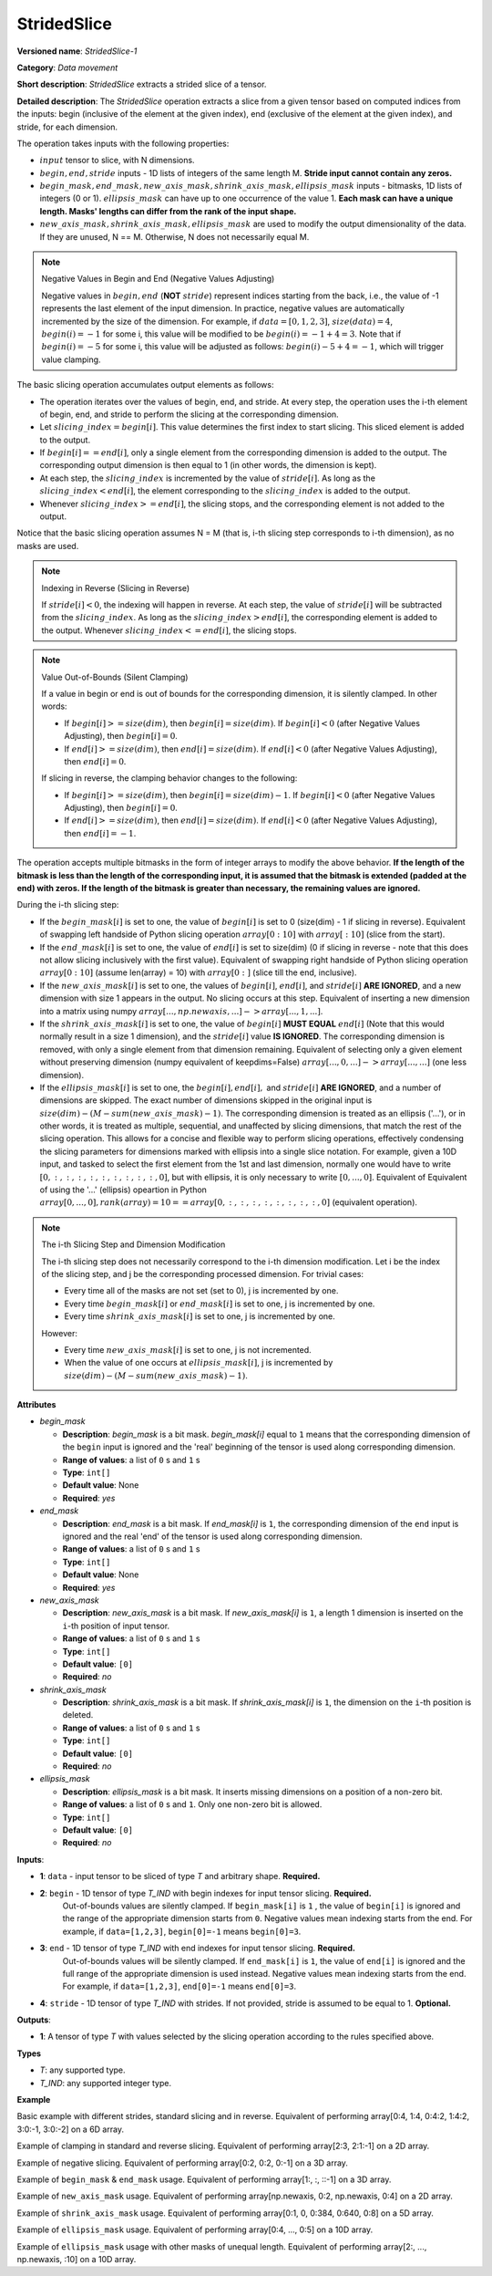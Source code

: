 .. {#openvino_docs_ops_movement_StridedSlice_1}

StridedSlice
============


.. meta::
  :description: Learn about StridedSlice-1 - a data movement operation,
                which can be performed on three required and one optional input tensor.

**Versioned name**: *StridedSlice-1*

**Category**: *Data movement*

**Short description**: *StridedSlice* extracts a strided slice of a tensor.

**Detailed description**: The *StridedSlice* operation extracts a slice from a given tensor based on computed indices from the inputs: begin (inclusive of the element at the given index), end (exclusive of the element at the given index), and stride, for each dimension.

The operation takes inputs with the following properties:

* :math:`input` tensor to slice, with N dimensions.
* :math:`begin, end, stride` inputs - 1D lists of integers of the same length M. **Stride input cannot contain any zeros.**
* :math:`begin\_mask, end\_mask, new\_axis\_mask, shrink\_axis\_mask, ellipsis\_mask` inputs - bitmasks, 1D lists of integers (0 or 1). :math:`ellipsis\_mask` can have up to one occurrence of the value 1. **Each mask can have a unique length. Masks' lengths can differ from the rank of the input shape.**
* :math:`new\_axis\_mask, shrink\_axis\_mask, ellipsis\_mask` are used to modify the output dimensionality of the data. If they are unused, N == M. Otherwise, N does not necessarily equal M.

.. note:: Negative Values in Begin and End (Negative Values Adjusting)

   Negative values in :math:`begin, end` (**NOT** :math:`stride`) represent indices starting from the back, i.e., the value of -1 represents the last element of the input dimension. In practice, negative values are automatically incremented by the size of the dimension. For example, if :math:`data = [0, 1, 2, 3]`, :math:`size(data) = 4`, :math:`begin(i) = -1` for some i, this value will be modified to be :math:`begin(i) = -1 + 4 = 3`. Note that if :math:`begin(i) = -5` for some i, this value will be adjusted as follows: :math:`begin(i) -5 + 4 = -1`, which will trigger value clamping.

The basic slicing operation accumulates output elements as follows:

* The operation iterates over the values of begin, end, and stride. At every step, the operation uses the i-th element of begin, end, and stride to perform the slicing at the corresponding dimension.
* Let :math:`slicing\_index = begin[i]`. This value determines the first index to start slicing. This sliced element is added to the output.
* If :math:`begin[i] == end[i]`, only a single element from the corresponding dimension is added to the output. The corresponding output dimension is then equal to 1 (in other words, the dimension is kept).
* At each step, the :math:`slicing\_index` is incremented by the value of :math:`stride[i]`. As long as the :math:`slicing\_index < end[i]`, the element corresponding to the :math:`slicing\_index` is added to the output.
* Whenever :math:`slicing\_index >= end[i]`, the slicing stops, and the corresponding element is not added to the output.

Notice that the basic slicing operation assumes N = M (that is, i-th slicing step corresponds to i-th dimension), as no masks are used.

.. note:: Indexing in Reverse (Slicing in Reverse)

   If :math:`stride[i] < 0`, the indexing will happen in reverse. At each step, the value of :math:`stride[i]` will be subtracted from the :math:`slicing\_index`. As long as the :math:`slicing\_index > end[i]`, the corresponding element is added to the output. Whenever :math:`slicing\_index <= end[i]`, the slicing stops.

.. note:: Value Out-of-Bounds (Silent Clamping)

   If a value in begin or end is out of bounds for the corresponding dimension, it is silently clamped. In other words:

   * If :math:`begin[i] >= size(dim)`, then :math:`begin[i] = size(dim)`. If :math:`begin[i] < 0` (after Negative Values Adjusting), then :math:`begin[i] = 0`.
   * If :math:`end[i] >= size(dim)`, then :math:`end[i] = size(dim)`. If :math:`end[i] < 0` (after Negative Values Adjusting), then :math:`end[i] = 0`.

   If slicing in reverse, the clamping behavior changes to the following:

   * If :math:`begin[i] >= size(dim)`, then :math:`begin[i] = size(dim) - 1`. If :math:`begin[i] < 0` (after Negative Values Adjusting), then :math:`begin[i] = 0`.
   * If :math:`end[i] >= size(dim)`, then :math:`end[i] = size(dim)`. If :math:`end[i] < 0` (after Negative Values Adjusting), then :math:`end[i] = -1`.

The operation accepts multiple bitmasks in the form of integer arrays to modify the above behavior. **If the length of the bitmask is less than the length of the corresponding input, it is assumed that the bitmask is extended (padded at the end) with zeros. If the length of the bitmask is greater than necessary, the remaining values are ignored.**

During the i-th slicing step:

* If the :math:`begin\_mask[i]` is set to one, the value of :math:`begin[i]` is set to 0 (size(dim) - 1 if slicing in reverse). Equivalent of swapping left handside of Python slicing operation :math:`array[0:10]` with :math:`array[:10]` (slice from the start).
* If the :math:`end\_mask[i]` is set to one, the value of :math:`end[i]` is set to size(dim) (0 if slicing in reverse - note that this does not allow slicing inclusively with the first value). Equivalent of swapping right handside of Python slicing operation :math:`array[0:10]` (assume len(array) = 10) with :math:`array[0:]` (slice till the end, inclusive).
* If the :math:`new\_axis\_mask[i]` is set to one, the values of :math:`begin[i]`, :math:`end[i]`, and :math:`stride[i]` **ARE IGNORED**, and a new dimension with size 1 appears in the output. No slicing occurs at this step. Equivalent of inserting a new dimension into a matrix using numpy :math:`array[..., np.newaxis, ...] -> array[..., 1, ...]`.
* If the :math:`shrink\_axis\_mask[i]` is set to one, the value of  :math:`begin[i]` **MUST EQUAL** :math:`end[i]` (Note that this would normally result in a size 1 dimension), and the :math:`stride[i]` value **IS IGNORED**. The corresponding dimension is removed, with only a single element from that dimension remaining. Equivalent of selecting only a given element without preserving dimension (numpy equivalent of keepdims=False) :math:`array[..., 0, ...] -> array[..., ...]` (one less dimension).
* If the :math:`ellipsis\_mask[i]` is set to one, the :math:`begin[i], end[i],` and :math:`stride[i]` **ARE IGNORED**, and a number of dimensions are skipped. The exact number of dimensions skipped in the original input is :math:`size(dim) - (M - sum(new\_axis\_mask) - 1)`. The corresponding dimension is treated as an ellipsis ('...'), or in other words, it is treated as multiple, sequential, and unaffected by slicing dimensions, that match the rest of the slicing operation. This allows for a concise and flexible way to perform slicing operations, effectively condensing the slicing parameters for dimensions marked with ellipsis into a single slice notation. For example, given a 10D input, and tasked to select the first element from the 1st and last dimension, normally one would have to write :math:`[0, :, :, :, :, :, :, :, :, :, 0]`, but with ellipsis, it is only necessary to write :math:`[0, ..., 0]`. Equivalent of Equivalent of using the '...' (ellipsis) opeartion in Python :math:`array[0, ..., 0], rank(array) = 10 == array[0, :, :, :, :, :, :, :, :, 0]` (equivalent operation).

.. note:: The i-th Slicing Step and Dimension Modification

   The i-th slicing step does not necessarily correspond to the i-th dimension modification. Let i be the index of the slicing step, and j be the corresponding processed dimension.
   For trivial cases:

   * Every time all of the masks are not set (set to 0), j is incremented by one.
   * Every time :math:`begin\_mask[i]` or :math:`end\_mask[i]` is set to one, j is incremented by one.
   * Every time :math:`shrink\_axis\_mask[i]` is set to one, j is incremented by one.

   However:

   * Every time :math:`new\_axis\_mask[i]` is set to one, j is not incremented.
   * When the value of one occurs at :math:`ellipsis\_mask[i]`, j is incremented by :math:`size(dim) - (M - sum(new\_axis\_mask) - 1)`.

**Attributes**

* *begin_mask*

  * **Description**: *begin_mask* is a bit mask. *begin_mask[i]* equal to ``1`` means that the corresponding dimension of the ``begin`` input is ignored and the 'real' beginning of the tensor is used along corresponding dimension.
  * **Range of values**: a list of ``0`` s and ``1`` s
  * **Type**: ``int[]``
  * **Default value**: None
  * **Required**: *yes*

* *end_mask*

  * **Description**: *end_mask* is a bit mask. If *end_mask[i]* is ``1``, the corresponding dimension of the ``end`` input is ignored and the real 'end' of the tensor is used along corresponding dimension.
  * **Range of values**: a list of ``0`` s and ``1`` s
  * **Type**: ``int[]``
  * **Default value**: None
  * **Required**: *yes*

* *new_axis_mask*

  * **Description**: *new_axis_mask* is a bit mask. If *new_axis_mask[i]* is ``1``, a length 1 dimension is inserted on the ``i``-th position of input tensor.
  * **Range of values**: a list of ``0`` s and ``1`` s
  * **Type**: ``int[]``
  * **Default value**: ``[0]``
  * **Required**: *no*

* *shrink_axis_mask*

  * **Description**: *shrink_axis_mask* is a bit mask. If *shrink_axis_mask[i]* is ``1``, the dimension on the ``i``-th position is deleted.
  * **Range of values**: a list of ``0`` s and ``1`` s
  * **Type**: ``int[]``
  * **Default value**: ``[0]``
  * **Required**: *no*

* *ellipsis_mask*

  * **Description**: *ellipsis_mask* is a bit mask. It inserts missing dimensions on a position of a non-zero bit.
  * **Range of values**: a list of ``0`` s and ``1``. Only one non-zero bit is allowed.
  * **Type**: ``int[]``
  * **Default value**: ``[0]``
  * **Required**: *no*

**Inputs**:

* **1**: ``data`` - input tensor to be sliced of type *T* and arbitrary shape. **Required.**

* **2**: ``begin`` - 1D tensor of type *T_IND* with begin indexes for input tensor slicing. **Required.**
    Out-of-bounds values are silently clamped. If ``begin_mask[i]`` is ``1`` , the value of ``begin[i]`` is ignored and the range of the appropriate dimension starts from ``0``. Negative values mean indexing starts from the end. For example, if ``data=[1,2,3]``, ``begin[0]=-1`` means ``begin[0]=3``.

* **3**: ``end`` - 1D tensor of type *T_IND* with end indexes for input tensor slicing. **Required.**
    Out-of-bounds values will be silently clamped. If ``end_mask[i]`` is ``1``, the value of ``end[i]`` is ignored and the full range of the appropriate dimension is used instead. Negative values mean indexing starts from the end. For example, if ``data=[1,2,3]``, ``end[0]=-1`` means ``end[0]=3``.

* **4**: ``stride`` - 1D tensor of type *T_IND* with strides. If not provided, stride is assumed to be equal to 1. **Optional.**

**Outputs**:

* **1**: A tensor of type *T* with values selected by the slicing operation according to the rules specified above.

**Types**

* *T*: any supported type.
* *T_IND*: any supported integer type.

**Example**

Basic example with different strides, standard slicing and in reverse. Equivalent of performing array[0:4, 1:4, 0:4:2, 1:4:2, 3:0:-1, 3:0:-2] on a 6D array.

.. code-block:: xml
   :force:

    <layer ... type="StridedSlice" ...>
        <data/>
        <input>
            <port id="0">
                <dim>4</dim>
                <dim>4</dim>
                <dim>4</dim>
                <dim>4</dim>
                <dim>4</dim>
                <dim>4</dim>
            </port>
            <port id="1">
                <dim>6</dim> <!-- begin: [0, 1, 0, 1, 3, 3] -->
            </port>
            <port id="2">
                <dim>6</dim> <!-- end: [4, 4, 4, 4, 0, 0] -->
            </port>
            <port id="3">
                <dim>6</dim> <!-- stride: [1, 1, 2, 2, -1, -2] -->
            </port>
        </input>
        <output>
            <port id="4">
                <dim>4</dim> <!-- element ids: [0, 1, 2, 3] -->
                <dim>3</dim> <!-- element ids: [1, 2, 3] -->
                <dim>2</dim> <!-- element ids: [0, 2] -->
                <dim>2</dim> <!-- element ids: [1, 3] -->
                <dim>4</dim> <!-- element ids: [3, 2, 1, 0] -->
                <dim>2</dim> <!-- element ids: [3, 1] -->
            </port>
        </output>
    </layer>

Example of clamping in standard and reverse slicing. Equivalent of performing array[2:3, 2:1:-1] on a 2D array.

.. code-block:: xml
   :force:

    <layer ... type="StridedSlice" ...>
        <data/>
        <input>
            <port id="0">
                <dim>2</dim>
                <dim>2</dim>
            </port>
            <port id="1">
                <dim>2</dim> <!-- begin: [1234, 2] -->
            </port>
            <port id="2">
                <dim>2</dim> <!-- end: [1234, 4321] -->
            </port>
            <port id="3">
                <dim>2</dim> <!-- stride: [1, -1] - second slicing is in reverse-->
            </port>
        </input>
        <output>
            <port id="4">
                <dim>1</dim> <!-- begin clamped to 2, end clamped to 3, element ids: [2] -->
                <dim>1</dim> <!-- begin clamped to 2, end clamped to 1, element ids: [2] -->
            </port>
        </output>
    </layer>

Example of negative slicing. Equivalent of performing array[0:2, 0:2, 0:-1] on a 3D array.

.. code-block:: xml
   :force:

    <layer ... type="StridedSlice" ...>
        <data/>
        <input>
            <port id="0">
                <dim>2</dim>
                <dim>3</dim>
                <dim>4</dim>
            </port>
            <port id="1">
                <dim>3</dim> <!-- begin: [0, 0, 0] -->
            </port>
            <port id="2">
                <dim>3</dim> <!-- end: [2, 2, -1] - -1 will be replaced by 4 - 1 = 3 -->
            </port>
            <port id="3">
                <dim>3</dim> <!-- stride: [1, 1, 1] -->
            </port>
        </input>
        <output>
            <port id="4">
                <dim>2</dim> <!-- element ids: [0, 1] -->
                <dim>2</dim> <!-- element ids: [0, 1] -->
                <dim>3</dim> <!-- element ids: [0, 1, 2] -->
            </port>
        </output>
    </layer>

Example of ``begin_mask`` & ``end_mask`` usage. Equivalent of performing array[1:, :, ::-1] on a 3D array.

.. code-block:: xml
   :force:

    <layer ... type="StridedSlice" ...>
        <data begin_mask="0,1,1" end_mask="1,1,1" new_axis_mask="0,0,0,0,0" shrink_axis_mask="0,0" ellipsis_mask="0" />
        <input>
            <port id="0">
                <dim>2</dim>
                <dim>3</dim>
                <dim>4</dim>
            </port>
            <port id="1">
                <dim>3</dim> <!-- begin: [1, 1, 123] begin_mask ignores provided values -->
            </port>
            <port id="2">
                <dim>3</dim> <!-- end: [0, 0, 2] end_mask ignores provided values -->
            </port>
            <port id="3">
                <dim>3</dim> <!-- stride: [1, 1, -1] - last slicing is in reverse, masks' behavior changes -->
            </port>
        </input>
        <output>
            <port id="4">
                <dim>1</dim> <!-- begin = 1, end = 2 (end_mask), element ids: [1] -->
                <dim>3</dim> <!-- begin = 0 (begin_mask), end = 3 (end_mask), element ids: [0, 1, 2] -->
                <dim>3</dim> <!-- begin = 3 (begin_mask), end = 0 (end_mask), element ids: [3, 2, 1] -->
            </port>
        </output>
    </layer>

Example of ``new_axis_mask`` usage. Equivalent of performing array[np.newaxis, 0:2, np.newaxis, 0:4] on a 2D array.

.. code-block:: xml
   :force:

    <layer ... type="StridedSlice" ...>
        <data begin_mask="0,0,0,0" end_mask="0,0,0,0" new_axis_mask="1,0,1,0" shrink_axis_mask="0,0,0,0" ellipsis_mask="0,0,0,0"/>
        <input>
            <port id="0">
                <dim>2</dim>
                <dim>4</dim>
            </port>
            <port id="1">
                <dim>4</dim> <!-- begin: [1234, 0, -1, 0] - new_axis_mask skips the value -->
            </port>
            <port id="2">
                <dim>4</dim> <!-- end: [1234, 2, 9876, 4] - new_axis_mask skips the value -->
            </port>
            <port id="3">
                <dim>4</dim> <!-- stride: [132, 1, 241, 1] - new_axis_mask skips the value -->
            </port>
        </input>
        <output>
            <port id="4">
                <dim>1</dim> <!-- new dimension appears -->
                <dim>2</dim> <!-- second dimension created from first dimension of the input -->
                <dim>1</dim> <!-- new dimension appears -->
                <dim>4</dim> <!-- fourth dimension created from second dimension of the input -->
            </port>
        </output>
    </layer>

Example of ``shrink_axis_mask`` usage. Equivalent of performing array[0:1, 0, 0:384, 0:640, 0:8] on a 5D array.

.. code-block:: xml
   :force:

    <layer ... type="StridedSlice" ...>
        <data begin_mask="0,0,0,0,0" end_mask="0,0,0,0,0" new_axis_mask="0,0,0,0,0" shrink_axis_mask="0,1,0,0,0" ellipsis_mask="0,0,0,0,0"/>
        <input>
            <port id="0">
                <dim>1</dim> <!-- first dim -->
                <dim>2</dim> <!-- second dim -->
                <dim>384</dim>
                <dim>640</dim>
                <dim>8</dim>
            </port>
            <port id="1">
                <dim>5</dim> <!-- begin: [0, 0, 0, 0, 0] -->
            </port>
            <port id="2">
                <dim>5</dim> <!-- end: [1, 0, 384, 640, 8] -->
            </port>
            <port id="3">
                <dim>5</dim> <!-- stride: [1, 1, 1, 1, 1] -->
            </port>
        </input>
        <output>
            <port id="4">
                <dim>1</dim> <!-- first dim kept, as shrink_axis_mask is 0 --> 
                <dim>384</dim> <!-- second dim is missing as shrink_axis_mask is 1 -->
                <dim>640</dim>
                <dim>8</dim>
            </port>
        </output>
    </layer>

Example of ``ellipsis_mask`` usage. Equivalent of performing array[0:4, ..., 0:5] on a 10D array.

.. code-block:: xml
   :force:

    <layer ... type="StridedSlice" ...>
        <data begin_mask="0,0,0" end_mask="0,0,0" new_axis_mask="0,0,0" shrink_axis_mask="0,0,0" ellipsis_mask="0,1,0"/>
        <input>
            <port id="0">
                <dim>10</dim> <!-- first dim -->
                <dim>10</dim> 
                <dim>10</dim>
                <dim>10</dim>
                <dim>10</dim>
                <dim>10</dim>
                <dim>10</dim>
                <dim>10</dim>
                <dim>10</dim>
                <dim>10</dim>
                <dim>10</dim>
                <dim>10</dim> <!-- last dim -->
            </port>
            <port id="1">
                <dim>3</dim> <!-- begin: [0, 0, 0] - with second dimension marked as ellipsis -->
            </port>
            <port id="2">
                <dim>3</dim> <!-- end: [4, 0, 5] -->
            </port>
            <port id="3">
                <dim>3</dim> <!-- stride: [1, -1, 1] -->
            </port>
        </input>
        <output>
            <port id="4">
                <dim>4</dim> <!-- first dim modified -->
                <dim>10</dim> 
                <dim>10</dim>
                <dim>10</dim>
                <dim>10</dim>
                <dim>10</dim>
                <dim>10</dim> <!-- ellipsis skipped over 8 dimensions to match pattern -->
                <dim>10</dim>
                <dim>10</dim>
                <dim>10</dim>
                <dim>10</dim>
                <dim>5</dim> <!-- last dim modified -->
            </port>
        </output>
    </layer>

Example of ``ellipsis_mask`` usage with other masks of unequal length. Equivalent of performing array[2:, ..., np.newaxis, :10] on a 10D array.

.. code-block:: xml
   :force:

    <layer ... type="StridedSlice" ...>
        <data begin_mask="0,0,1,1" end_mask="1,1,0,0" new_axis_mask="0,0,1" shrink_axis_mask="0" ellipsis_mask="0,1"/>
        <input>
            <port id="0">
                <dim>10</dim> <!-- first dim -->
                <dim>10</dim> 
                <dim>10</dim>
                <dim>10</dim>
                <dim>10</dim>
                <dim>10</dim>
                <dim>10</dim>
                <dim>10</dim>
                <dim>10</dim>
                <dim>10</dim>
                <dim>10</dim>
                <dim>10</dim> <!-- last dim -->
            </port>
            <port id="1">
                <dim>3</dim> <!-- begin: [2, 1, 10, 10] - second dimension marked as ellipsis. third dimension marked as a new axis -->
            </port>
            <port id="2">
                <dim>3</dim> <!-- end: [123, 1, 10, 5] -->
            </port>
            <port id="3">
                <dim>3</dim> <!-- stride: [1, -1, 1, 1] -->
            </port>
        </input>
        <output>
            <port id="4">
                <dim>8</dim> <!-- first dim modified, begin = 2, end = 10 -->
                <dim>10</dim> 
                <dim>10</dim>
                <dim>10</dim>
                <dim>10</dim> <!-- ellipsis skipped over 8 dimensions -->
                <dim>10</dim> <!-- 8 = 10 - (4 - 1 - 1) -->
                <dim>10</dim> <!-- 10 - rank(input), 4 - rank(begin), 1 - new_axis_mask -->
                <dim>10</dim>
                <dim>10</dim>
                <dim>1</dim> <!-- new dimension from new_axis_mask, 'consumes' the penultimate slicing arguments -->
                <dim>5</dim> <!-- last dim modified, begin = 0, end = 5 -->
            </port>
        </output>
    </layer>
